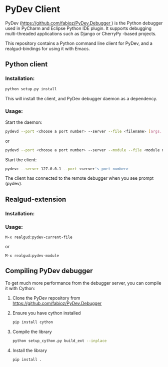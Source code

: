 * PyDev Client

PyDev ([[https://github.com/fabioz/PyDev.Debugger ]]) is the Python debugger used in PyCharm and Eclipse Python IDE plugin. It supports debugging multi-threaded applications such as Django or CherryPy -based projects.

This repository contains a Python command line client for PyDev, and a realgud-bindings for using it with Emacs.

** Python client
*** Installation:
#+BEGIN_SRC sh
python setup.py install
#+END_SRC

This will install the client, and PyDev debugger daemon as a dependency.

*** Usage:
Start the daemon:
#+BEGIN_SRC sh
pydevd --port <choose a port number> --server --file <filename> [args...]
#+END_SRC
or
#+BEGIN_SRC sh
pydevd --port <choose a port number> --server --module --file <module name> [args...]
#+END_SRC

Start the client:
#+BEGIN_SRC sh
pydevc --server 127.0.0.1 --port <server's port number>
#+END_SRC
The client has connected to the remote debugger when you see prompt (pydev).
** Realgud-extension
*** Installation:
*** Usage:
#+BEGIN_SRC
M-x realgud:pydev-current-file
#+END_SRC
or
#+BEGIN_SRC
M-x realgud:pydev-module
#+END_SRC

** Compiling PyDev debugger
To get much more performance from the debugger server, you can compile it with Cython:
   1. Clone the PyDev repository from [[https://github.com/fabioz/PyDev.Debugger]]
   2. Ensure you have cython installed
      #+BEGIN_SRC sh
      pip install cython
      #+END_SRC
   3. Compile the library
      #+BEGIN_SRC sh
      python setup_cython.py build_ext --inplace
      #+END_SRC
   4. Install the library
      #+BEGIN_SRC sh
      pip install .
      #+END_SRC
